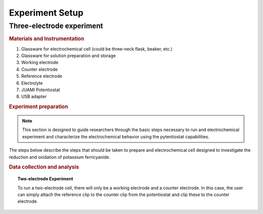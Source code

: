 Experiment Setup
=================

Three-electrode experiment
---------------------------

.. rubric:: Materials and Instrumentation

#. Glassware for electrochemical cell (could be three-neck flask, beaker, etc.)
#. Glassware for solution preparation and storage
#. Working electrode
#. Counter electrode
#. Reference electrode
#. Electrolyte
#. JUAMI Potentiostat
#. USB adapter

.. rubric:: Experiment preparation

.. note::

    This section is designed to guide researchers through the basic steps necessary to run and electrochemical experiment
    and characterize the electrochemical behavior using the pytentiostat capabilities.

The steps below describe the steps that should be taken to prepare and electrochemical cell designed to investigate the
reduction and oxidation of potassium ferricyanide.




.. rubric:: Data collection and analysis

.. topic:: Two-electrode Experiment

   To run a two-electrode cell, there will only be a working electrode and a counter electrode. In this case, the user
   can simply attach the reference clip to the counter clip from the potentiostat and clip these to the counter electrode.

